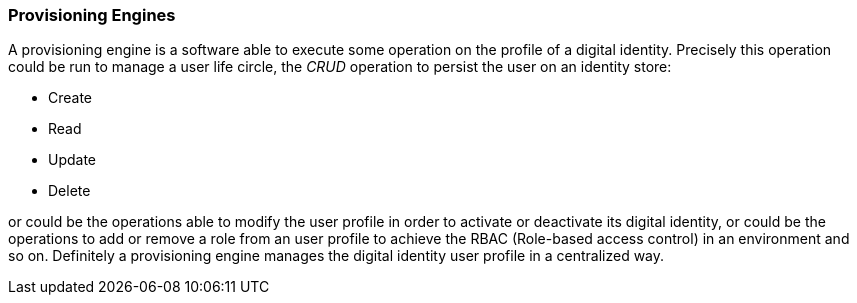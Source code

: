 //
// Licensed to the Apache Software Foundation (ASF) under one
// or more contributor license agreements.  See the NOTICE file
// distributed with this work for additional information
// regarding copyright ownership.  The ASF licenses this file
// to you under the Apache License, Version 2.0 (the
// "License"); you may not use this file except in compliance
// with the License.  You may obtain a copy of the License at
//
//   http://www.apache.org/licenses/LICENSE-2.0
//
// Unless required by applicable law or agreed to in writing,
// software distributed under the License is distributed on an
// "AS IS" BASIS, WITHOUT WARRANTIES OR CONDITIONS OF ANY
// KIND, either express or implied.  See the License for the
// specific language governing permissions and limitations
// under the License.
//
=== Provisioning Engines
A provisioning engine is a software able to execute some operation on the profile of a digital identity.
Precisely this operation could be run to manage a user life circle, the _CRUD_ operation to persist the user on an
identity store:

* Create
* Read
* Update
* Delete

or could be the operations able to modify the user profile in order to activate or deactivate its digital identity, or
could be the operations to add or remove a role from an user profile to achieve the RBAC (Role-based access control)
in an environment and so on. Definitely a provisioning engine manages the digital identity user profile in a centralized
way.
